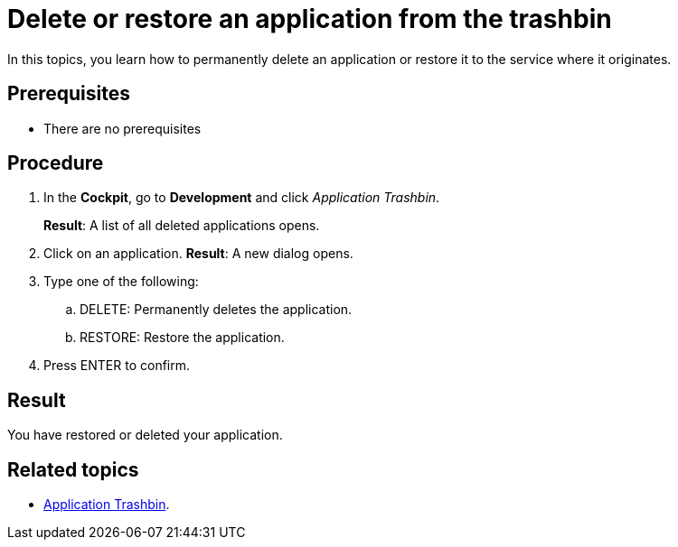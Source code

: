 = Delete or restore an application from the trashbin

In this topics, you learn how to permanently delete  an application or restore it to the service where it originates.

== Prerequisites

* There are no prerequisites

== Procedure

. In the *Cockpit*, go to *Development* and click _Application Trashbin_.
+
*Result*: A list of all deleted applications opens.
. Click on an application.
*Result*: A new dialog opens.
. Type one of the following:
.. DELETE: Permanently deletes the application.
.. RESTORE: Restore the application.
. Press ENTER to confirm.

== Result
You have restored or deleted your application.

== Related topics
* xref:application-trashbin.adoc[Application Trashbin].